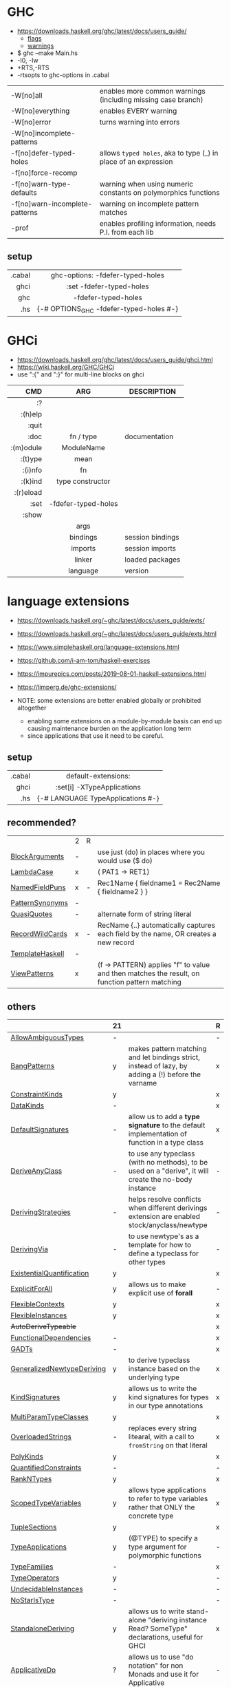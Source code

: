 * GHC

- https://downloads.haskell.org/ghc/latest/docs/users_guide/
  - [[https://downloads.haskell.org/ghc/latest/docs/users_guide/flags.html][flags]]
  - [[https://downloads.haskell.org/ghc/latest/docs/users_guide/using-warnings.html][warnings]]

- $ ghc --make Main.hs
- -I0, -Iw
- +RTS,-RTS
- -rtsopts to ghc-options in .cabal

|--------------------------------+-----------------------------------------------------------------|
| -W[no]all                      | enables more common warnings (including missing case branch)    |
| -W[no]everything               | enables EVERY warning                                           |
| -W[no]error                    | turns warning into errors                                       |
| -W[no]incomplete-patterns      |                                                                 |
|--------------------------------+-----------------------------------------------------------------|
| -f[no]defer-typed-holes        | allows ~typed holes~, aka to type (_) in place of an expression |
| -f[no]force-recomp             |                                                                 |
| -f[no]warn-type-defaults       | warning when using numeric constants on polymorphics functions  |
| -f[no]warn-incomplete-patterns | warning on incomplete pattern matches                           |
| -prof                          | enables profiling information, needs P.I. from each lib         |
|--------------------------------+-----------------------------------------------------------------|

** setup

|--------+-----------------------------------------|
|    <r> |                   <c>                   |
| .cabal |    ghc-options: -fdefer-typed-holes     |
|   ghci |        :set -fdefer-typed-holes         |
|    ghc |           -fdefer-typed-holes           |
|    .hs | {-# OPTIONS_GHC -fdefer-typed-holes #-} |
|--------+-----------------------------------------|

* GHCi

- https://downloads.haskell.org/ghc/latest/docs/users_guide/ghci.html
- https://wiki.haskell.org/GHC/GHCi
- use ":{" and ":}" for multi-line blocks on ghci

|-----------+---------------------+------------------|
|       <r> |         <c>         |                  |
|       CMD |         ARG         | DESCRIPTION      |
|-----------+---------------------+------------------|
|        :? |                     |                  |
|   :(h)elp |                     |                  |
|     :quit |                     |                  |
|      :doc |      fn / type      | documentation    |
| :(m)odule |     ModuleName      |                  |
|   :(t)ype |        mean         |                  |
|   :(i)nfo |         fn          |                  |
|   :(k)ind |  type constructor   |                  |
| :(r)eload |                     |                  |
|      :set | -fdefer-typed-holes |                  |
|     :show |                     |                  |
|           |        args         |                  |
|           |      bindings       | session bindings |
|           |       imports       | session imports  |
|           |       linker        | loaded packages  |
|           |      language       | version          |
|-----------+---------------------+------------------|

* language extensions

- https://downloads.haskell.org/~ghc/latest/docs/users_guide/exts/
- https://downloads.haskell.org/~ghc/latest/docs/users_guide/exts.html
- https://www.simplehaskell.org/language-extensions.html
- https://github.com/i-am-tom/haskell-exercises
- https://impurepics.com/posts/2019-08-01-haskell-extensions.html
- https://limperg.de/ghc-extensions/

- NOTE: some extensions are better enabled globally or prohibited altogether
  - enabling some extensions on a module-by-module basis can end up causing maintenance burden on the application long term
  - since applications that use it need to be careful.

** setup
|--------+-----------------------------------|
|    <r> |                <c>                |
| .cabal |        default-extensions:        |
|   ghci |    :set[i] -XTypeApplications     |
|    .hs | {-# LANGUAGE TypeApplications #-} |
|--------+-----------------------------------|
** recommended?
|-----------------+---+---+-----------------------------------------------------------------------------------------------|
|                 | 2 | R |                                                                                               |
| [[https://downloads.haskell.org/~ghc/latest/docs/users_guide/exts/block_arguments.html][BlockArguments]]  | - |   | use just (do) in places where you would use ($ do)                                            |
| [[https://downloads.haskell.org/~ghc/latest/docs/users_guide/exts/lambda_case.html][LambdaCase]]      | x |   | (\case PAT1 -> RET1)                                                                          |
| [[https://downloads.haskell.org/~ghc/latest/docs/users_guide/exts/record_puns.html][NamedFieldPuns]]  | x | - | Rec1Name { fieldname1 = Rec2Name { fieldname2 } }                                             |
| [[https://downloads.haskell.org/~ghc/latest/docs/users_guide/exts/pattern_synonyms.html][PatternSynonyms]] | - |   |                                                                                               |
| [[https://downloads.haskell.org/~ghc/latest/docs/users_guide/exts/template_haskell.html?highlight=quasiquotes#extension-QuasiQuotes][QuasiQuotes]]     | - |   | alternate form of string literal                                                              |
| [[https://downloads.haskell.org/~ghc/latest/docs/users_guide/exts/record_wildcards.html][RecordWildCards]] | x | - | RecName {..} automatically captures each field by the name, OR creates a new record           |
| [[https://downloads.haskell.org/~ghc/latest/docs/users_guide/exts/template_haskell.html][TemplateHaskell]] | - |   |                                                                                               |
| [[https://downloads.haskell.org/~ghc/latest/docs/users_guide/exts/view_patterns.html][ViewPatterns]]    | x |   | (f -> PATTERN) applies "f" to value and then matches the result, on function pattern matching |
|-----------------+---+---+-----------------------------------------------------------------------------------------------|
** others
|----------------------------+----+-------------------------------------------------------------------------------------------------------+---|
|                            | 21 |                                                                                                       | R |
|----------------------------+----+-------------------------------------------------------------------------------------------------------+---|
| [[https://downloads.haskell.org/~ghc/latest/docs/users_guide/exts/ambiguous_types.html][AllowAmbiguousTypes]]        | -  |                                                                                                       | - |
| [[https://downloads.haskell.org/~ghc/latest/docs/users_guide/exts/strict.html?highlight=bangpatterns#extension-BangPatterns][BangPatterns]]               | y  | makes pattern matching and let bindings strict, instead of lazy, by adding a (!) before the varname   | x |
| [[https://downloads.haskell.org/~ghc/latest/docs/users_guide/exts/constraint_kind.html][ConstraintKinds]]            | y  |                                                                                                       | x |
| [[https://downloads.haskell.org/~ghc/latest/docs/users_guide/exts/data_kinds.html][DataKinds]]                  | -  |                                                                                                       | x |
| [[https://downloads.haskell.org/~ghc/latest/docs/users_guide/exts/default_signatures.html][DefaultSignatures]]          | -  | allow us to add a *type signature* to the default implementation of function in a type class          | x |
| [[https://downloads.haskell.org/~ghc/latest/docs/users_guide/exts/derive_any_class.html][DeriveAnyClass]]             | -  | to use any typeclass (with no methods), to be used on a "derive", it will create the no-body instance | - |
| [[https://downloads.haskell.org/~ghc/latest/docs/users_guide/exts/deriving_strategies.html][DerivingStrategies]]         | -  | helps resolve conflicts when different derivings extension are enabled stock/anyclass/newtype         | - |
| [[https://downloads.haskell.org/~ghc/latest/docs/users_guide/exts/deriving_via.html][DerivingVia]]                | -  | to use newtype's as a template for how to define a typeclass for other types                          | - |
| [[https://downloads.haskell.org/~ghc/latest/docs/users_guide/exts/existential_quantification.html][ExistentialQuantification]]  | y  |                                                                                                       | x |
| [[https://downloads.haskell.org/~ghc/latest/docs/users_guide/exts/explicit_forall.html][ExplicitForAll]]             | y  | allows us to make explicit use of *forall*                                                            | - |
| [[https://downloads.haskell.org/~ghc/latest/docs/users_guide/exts/flexible_contexts.html][FlexibleContexts]]           | y  |                                                                                                       | x |
| [[https://downloads.haskell.org/~ghc/latest/docs/users_guide/exts/instances.html?highlight=flexibleinstances#extension-FlexibleInstances][FlexibleInstances]]          | y  |                                                                                                       | x |
| +AutoDeriveTypeable+       |    |                                                                                                       | x |
| [[https://downloads.haskell.org/~ghc/latest/docs/users_guide/exts/functional_dependencies.html][FunctionalDependencies]]     | -  |                                                                                                       | x |
| [[https://downloads.haskell.org/~ghc/latest/docs/users_guide/exts/gad_ts.html][GADTs]]                      | -  |                                                                                                       | x |
| [[https://downloads.haskell.org/~ghc/latest/docs/users_guide/exts/generalized_newtype_deriving.html][GeneralizedNewtypeDeriving]] | y  | to derive typeclass instance based on the underlying type                                             | x |
| [[https://downloads.haskell.org/~ghc/latest/docs/users_guide/exts/kind_signatures.html][KindSignatures]]             | y  | allows us to write the kind signatures for types in our type annotations                              | x |
| [[https://downloads.haskell.org/~ghc/latest/docs/users_guide/exts/multi_param_type_classes.html][MultiParamTypeClasses]]      | y  |                                                                                                       | x |
| [[https://downloads.haskell.org/~ghc/latest/docs/users_guide/exts/overloaded_strings.html][OverloadedStrings]]          | -  | replaces every string litearal, with a call to ~fromString~ on that literal                           | x |
| [[https://downloads.haskell.org/~ghc/latest/docs/users_guide/exts/poly_kinds.html][PolyKinds]]                  | y  |                                                                                                       | x |
| [[https://downloads.haskell.org/~ghc/latest/docs/users_guide/exts/quantified_constraints.html][QuantifiedConstraints]]      | -  |                                                                                                       | - |
| [[https://downloads.haskell.org/~ghc/latest/docs/users_guide/exts/rank_n_types.html][RankNTypes]]                 | y  |                                                                                                       | x |
| [[https://downloads.haskell.org/~ghc/latest/docs/users_guide/exts/scoped_type_variables.html][ScopedTypeVariables]]        | y  | allows type applications to refer to type variables rather that ONLY the concrete type                | x |
| [[https://downloads.haskell.org/~ghc/latest/docs/users_guide/exts/tuple_sections.html][TupleSections]]              | y  |                                                                                                       | x |
| [[https://downloads.haskell.org/~ghc/latest/docs/users_guide/exts/type_applications.html][TypeApplications]]           | y  | (@TYPE) to specify a type argument for polymorphic functions                                          | - |
| [[https://downloads.haskell.org/~ghc/latest/docs/users_guide/exts/type_families.html][TypeFamilies]]               | -  |                                                                                                       | x |
| [[https://downloads.haskell.org/~ghc/latest/docs/users_guide/exts/type_operators.html][TypeOperators]]              | y  |                                                                                                       | - |
| [[https://downloads.haskell.org/~ghc/latest/docs/users_guide/exts/undecidable_instances.html][UndecidableInstances]]       | -  |                                                                                                       | - |
| [[https://downloads.haskell.org/~ghc/latest/docs/users_guide/exts/no_star_is_type.html][NoStarIsType]]               | -  |                                                                                                       | - |
| [[https://downloads.haskell.org/~ghc/latest/docs/users_guide/exts/standalone_deriving.html][StandaloneDeriving]]         | y  | allows us to write stand-alone "deriving instance Read? SomeType" declarations, useful for GHCI       | x |
| [[https://downloads.haskell.org/~ghc/latest/docs/users_guide/exts/applicative_do.html][ApplicativeDo]]              | ?  | allows us to use "do notation" for non Monads and use it for Applicative                              | - |
| [[https://downloads.haskell.org/~ghc/latest/docs/users_guide/exts/no_implicit_prelude.html][NoImplicitPrelude]]          |    | signals we would not be making use of the standard ~Prelude~ module from the ~base~ package           | x |
| [[https://downloads.haskell.org/~ghc/latest/docs/users_guide/exts/binary_literals.html][BinaryLiterals]]             | y  | using "0b110100101" will be desugared in "fromInteger 201"                                            | x |
| [[https://downloads.haskell.org/~ghc/latest/docs/users_guide/exts/derive_data_typeable.html][DeriveDataTypeable]]         |    |                                                                                                       | x |
| [[https://downloads.haskell.org/~ghc/latest/docs/users_guide/exts/derive_foldable.html][DeriveFoldable]]             |    |                                                                                                       | x |
| [[https://downloads.haskell.org/~ghc/latest/docs/users_guide/exts/derive_functor.html][DeriveFunctor]]              |    |                                                                                                       | x |
| [[https://downloads.haskell.org/~ghc/latest/docs/users_guide/exts/derive_generic.html][DeriveGeneric]]              |    |                                                                                                       | x |
| [[https://downloads.haskell.org/~ghc/latest/docs/users_guide/exts/derive_traversable.html][DeriveTraversable]]          |    |                                                                                                       | x |
| [[https://downloads.haskell.org/~ghc/latest/docs/users_guide/exts/do_and_if_then_else.html][DoAndIfThenElse]]            |    |                                                                                                       | x |
| [[https://downloads.haskell.org/~ghc/latest/docs/users_guide/exts/empty_data_decls.html][EmptyDataDecls]]             |    |                                                                                                       | x |
| [[https://downloads.haskell.org/~ghc/latest/docs/users_guide/exts/instance_sigs.html][InstanceSigs]]               |    |                                                                                                       | x |
| [[https://downloads.haskell.org/~ghc/latest/docs/users_guide/exts/monad_fail_desugaring.html][MonadFailDesugaring]]        |    |                                                                                                       | x |
| [[https://downloads.haskell.org/~ghc/latest/docs/users_guide/exts/multi_way_if.html][MultiWayIf]]                 |    |                                                                                                       | x |
| [[https://downloads.haskell.org/~ghc/latest/docs/users_guide/exts/partial_type_signatures.html][PartialTypeSignatures]]      |    |                                                                                                       | x |
| [[https://downloads.haskell.org/~ghc/latest/docs/users_guide/exts/pattern_guards.html][PatternGuards]]              |    |                                                                                                       | x |
| [[https://downloads.haskell.org/~ghc/latest/docs/users_guide/exts/type_synonym_instances.html][TypeSynonymInstances]]       |    |                                                                                                       | x |
|----------------------------+----+-------------------------------------------------------------------------------------------------------+---|

- "21?" column stands for GHC2021 and means,
  if the extension is enabled by default on that version of Haskell (aka GHC 9.4)
